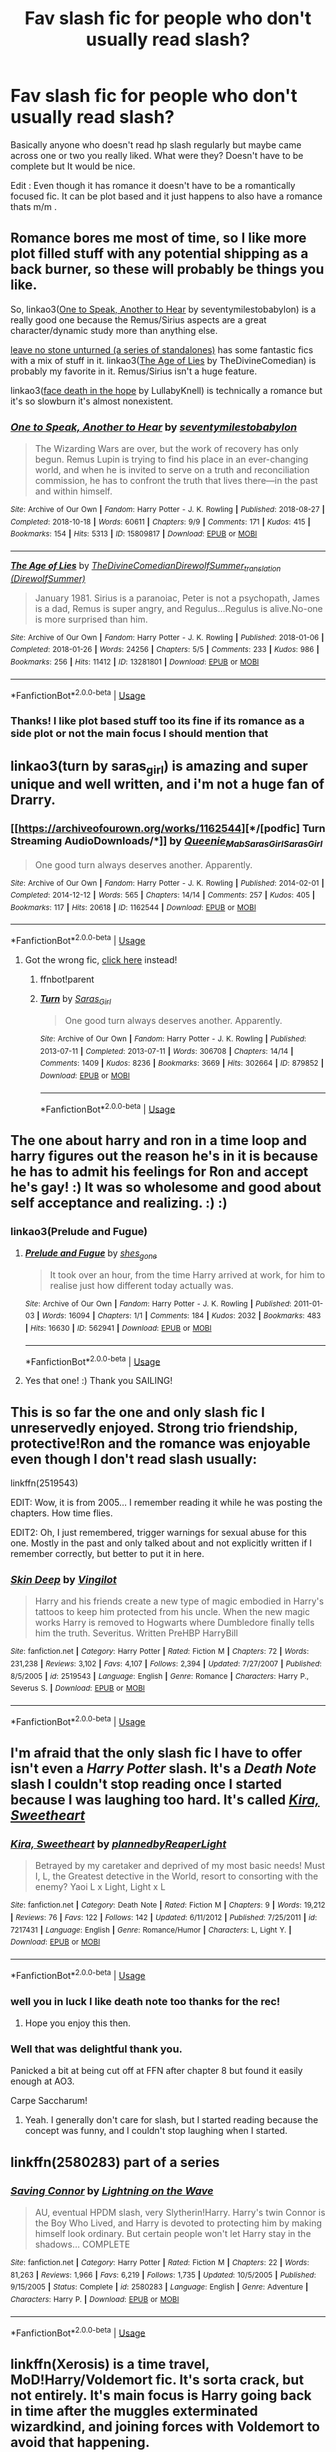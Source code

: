 #+TITLE: Fav slash fic for people who don't usually read slash?

* Fav slash fic for people who don't usually read slash?
:PROPERTIES:
:Author: charls-lamen
:Score: 11
:DateUnix: 1590339231.0
:DateShort: 2020-May-24
:FlairText: Request
:END:
Basically anyone who doesn't read hp slash regularly but maybe came across one or two you really liked. What were they? Doesn't have to be complete but It would be nice.

Edit : Even though it has romance it doesn't have to be a romantically focused fic. It can be plot based and it just happens to also have a romance thats m/m .


** Romance bores me most of time, so I like more plot filled stuff with any potential shipping as a back burner, so these will probably be things you like.

So, linkao3([[https://archiveofourown.org/works/15809817][One to Speak, Another to Hear]] by seventymilestobabylon) is a really good one because the Remus/Sirius aspects are a great character/dynamic study more than anything else.

[[https://archiveofourown.org/series/809346][leave no stone unturned (a series of standalones)]] has some fantastic fics with a mix of stuff in it. linkao3([[https://archiveofourown.org/works/13281801][The Age of Lies]] by TheDivineComedian) is probably my favorite in it. Remus/Sirius isn't a huge feature.

linkao3([[https://archiveofourown.org/works/5986366][face death in the hope]] by LullabyKnell) is technically a romance but it's so slowburn it's almost nonexistent.
:PROPERTIES:
:Author: AgathaJames
:Score: 6
:DateUnix: 1590340971.0
:DateShort: 2020-May-24
:END:

*** [[https://archiveofourown.org/works/15809817][*/One to Speak, Another to Hear/*]] by [[https://www.archiveofourown.org/users/seventymilestobabylon/pseuds/seventymilestobabylon][/seventymilestobabylon/]]

#+begin_quote
  The Wizarding Wars are over, but the work of recovery has only begun. Remus Lupin is trying to find his place in an ever-changing world, and when he is invited to serve on a truth and reconciliation commission, he has to confront the truth that lives there---in the past and within himself.
#+end_quote

^{/Site/:} ^{Archive} ^{of} ^{Our} ^{Own} ^{*|*} ^{/Fandom/:} ^{Harry} ^{Potter} ^{-} ^{J.} ^{K.} ^{Rowling} ^{*|*} ^{/Published/:} ^{2018-08-27} ^{*|*} ^{/Completed/:} ^{2018-10-18} ^{*|*} ^{/Words/:} ^{60611} ^{*|*} ^{/Chapters/:} ^{9/9} ^{*|*} ^{/Comments/:} ^{171} ^{*|*} ^{/Kudos/:} ^{415} ^{*|*} ^{/Bookmarks/:} ^{154} ^{*|*} ^{/Hits/:} ^{5313} ^{*|*} ^{/ID/:} ^{15809817} ^{*|*} ^{/Download/:} ^{[[https://archiveofourown.org/downloads/15809817/One%20to%20Speak%20Another%20to.epub?updated_at=1539912228][EPUB]]} ^{or} ^{[[https://archiveofourown.org/downloads/15809817/One%20to%20Speak%20Another%20to.mobi?updated_at=1539912228][MOBI]]}

--------------

[[https://archiveofourown.org/works/13281801][*/The Age of Lies/*]] by [[https://www.archiveofourown.org/users/TheDivineComedian/pseuds/TheDivineComedian/users/DirewolfSummer/pseuds/DirewolfSummer_translation][/TheDivineComedianDirewolfSummer_translation (DirewolfSummer)/]]

#+begin_quote
  January 1981. Sirius is a paranoiac, Peter is not a psychopath, James is a dad, Remus is super angry, and Regulus...Regulus is alive.No-one is more surprised than him.
#+end_quote

^{/Site/:} ^{Archive} ^{of} ^{Our} ^{Own} ^{*|*} ^{/Fandom/:} ^{Harry} ^{Potter} ^{-} ^{J.} ^{K.} ^{Rowling} ^{*|*} ^{/Published/:} ^{2018-01-06} ^{*|*} ^{/Completed/:} ^{2018-01-26} ^{*|*} ^{/Words/:} ^{24256} ^{*|*} ^{/Chapters/:} ^{5/5} ^{*|*} ^{/Comments/:} ^{233} ^{*|*} ^{/Kudos/:} ^{986} ^{*|*} ^{/Bookmarks/:} ^{256} ^{*|*} ^{/Hits/:} ^{11412} ^{*|*} ^{/ID/:} ^{13281801} ^{*|*} ^{/Download/:} ^{[[https://archiveofourown.org/downloads/13281801/The%20Age%20of%20Lies.epub?updated_at=1538432242][EPUB]]} ^{or} ^{[[https://archiveofourown.org/downloads/13281801/The%20Age%20of%20Lies.mobi?updated_at=1538432242][MOBI]]}

--------------

*FanfictionBot*^{2.0.0-beta} | [[https://github.com/tusing/reddit-ffn-bot/wiki/Usage][Usage]]
:PROPERTIES:
:Author: FanfictionBot
:Score: 1
:DateUnix: 1590340996.0
:DateShort: 2020-May-24
:END:


*** Thanks! I like plot based stuff too its fine if its romance as a side plot or not the main focus I should mention that
:PROPERTIES:
:Author: charls-lamen
:Score: 1
:DateUnix: 1590341085.0
:DateShort: 2020-May-24
:END:


** linkao3(turn by saras_girl) is amazing and super unique and well written, and i'm not a huge fan of Drarry.
:PROPERTIES:
:Score: 5
:DateUnix: 1590344269.0
:DateShort: 2020-May-24
:END:

*** [[https://archiveofourown.org/works/1162544][*/[podfic] Turn Streaming AudioDownloads/*]] by [[https://www.archiveofourown.org/users/Queenie_Mab/pseuds/Queenie_Mab/users/Saras_Girl/pseuds/Saras_Girl/users/Saras_Girl/pseuds/Saras_Girl][/Queenie_MabSaras_GirlSaras_Girl/]]

#+begin_quote
  One good turn always deserves another. Apparently.
#+end_quote

^{/Site/:} ^{Archive} ^{of} ^{Our} ^{Own} ^{*|*} ^{/Fandom/:} ^{Harry} ^{Potter} ^{-} ^{J.} ^{K.} ^{Rowling} ^{*|*} ^{/Published/:} ^{2014-02-01} ^{*|*} ^{/Completed/:} ^{2014-12-12} ^{*|*} ^{/Words/:} ^{565} ^{*|*} ^{/Chapters/:} ^{14/14} ^{*|*} ^{/Comments/:} ^{257} ^{*|*} ^{/Kudos/:} ^{405} ^{*|*} ^{/Bookmarks/:} ^{117} ^{*|*} ^{/Hits/:} ^{20618} ^{*|*} ^{/ID/:} ^{1162544} ^{*|*} ^{/Download/:} ^{[[https://archiveofourown.org/downloads/1162544/podfic%20Turn.epub?updated_at=1570304647][EPUB]]} ^{or} ^{[[https://archiveofourown.org/downloads/1162544/podfic%20Turn.mobi?updated_at=1570304647][MOBI]]}

--------------

*FanfictionBot*^{2.0.0-beta} | [[https://github.com/tusing/reddit-ffn-bot/wiki/Usage][Usage]]
:PROPERTIES:
:Author: FanfictionBot
:Score: 2
:DateUnix: 1590344286.0
:DateShort: 2020-May-24
:END:

**** Got the wrong fic, [[https://archiveofourown.org/works/879852/chapters/1692695][click here]] instead!
:PROPERTIES:
:Score: 2
:DateUnix: 1590348053.0
:DateShort: 2020-May-24
:END:

***** ffnbot!parent
:PROPERTIES:
:Author: aMiserable_creature
:Score: 3
:DateUnix: 1590349095.0
:DateShort: 2020-May-25
:END:


***** [[https://archiveofourown.org/works/879852][*/Turn/*]] by [[https://www.archiveofourown.org/users/Saras_Girl/pseuds/Saras_Girl][/Saras_Girl/]]

#+begin_quote
  One good turn always deserves another. Apparently.
#+end_quote

^{/Site/:} ^{Archive} ^{of} ^{Our} ^{Own} ^{*|*} ^{/Fandom/:} ^{Harry} ^{Potter} ^{-} ^{J.} ^{K.} ^{Rowling} ^{*|*} ^{/Published/:} ^{2013-07-11} ^{*|*} ^{/Completed/:} ^{2013-07-11} ^{*|*} ^{/Words/:} ^{306708} ^{*|*} ^{/Chapters/:} ^{14/14} ^{*|*} ^{/Comments/:} ^{1409} ^{*|*} ^{/Kudos/:} ^{8236} ^{*|*} ^{/Bookmarks/:} ^{3669} ^{*|*} ^{/Hits/:} ^{302664} ^{*|*} ^{/ID/:} ^{879852} ^{*|*} ^{/Download/:} ^{[[https://archiveofourown.org/downloads/879852/Turn.epub?updated_at=1577325228][EPUB]]} ^{or} ^{[[https://archiveofourown.org/downloads/879852/Turn.mobi?updated_at=1577325228][MOBI]]}

--------------

*FanfictionBot*^{2.0.0-beta} | [[https://github.com/tusing/reddit-ffn-bot/wiki/Usage][Usage]]
:PROPERTIES:
:Author: FanfictionBot
:Score: 1
:DateUnix: 1590349152.0
:DateShort: 2020-May-25
:END:


** The one about harry and ron in a time loop and harry figures out the reason he's in it is because he has to admit his feelings for Ron and accept he's gay! :) It was so wholesome and good about self acceptance and realizing. :) :)
:PROPERTIES:
:Score: 5
:DateUnix: 1590347519.0
:DateShort: 2020-May-24
:END:

*** linkao3(Prelude and Fugue)
:PROPERTIES:
:Author: sailingg
:Score: 2
:DateUnix: 1590357212.0
:DateShort: 2020-May-25
:END:

**** [[https://archiveofourown.org/works/562941][*/Prelude and Fugue/*]] by [[https://www.archiveofourown.org/users/shes_gone/pseuds/shes_gone][/shes_gone/]]

#+begin_quote
  It took over an hour, from the time Harry arrived at work, for him to realise just how different today actually was.
#+end_quote

^{/Site/:} ^{Archive} ^{of} ^{Our} ^{Own} ^{*|*} ^{/Fandom/:} ^{Harry} ^{Potter} ^{-} ^{J.} ^{K.} ^{Rowling} ^{*|*} ^{/Published/:} ^{2011-01-03} ^{*|*} ^{/Words/:} ^{16094} ^{*|*} ^{/Chapters/:} ^{1/1} ^{*|*} ^{/Comments/:} ^{184} ^{*|*} ^{/Kudos/:} ^{2032} ^{*|*} ^{/Bookmarks/:} ^{483} ^{*|*} ^{/Hits/:} ^{16630} ^{*|*} ^{/ID/:} ^{562941} ^{*|*} ^{/Download/:} ^{[[https://archiveofourown.org/downloads/562941/Prelude%20and%20Fugue.epub?updated_at=1589823519][EPUB]]} ^{or} ^{[[https://archiveofourown.org/downloads/562941/Prelude%20and%20Fugue.mobi?updated_at=1589823519][MOBI]]}

--------------

*FanfictionBot*^{2.0.0-beta} | [[https://github.com/tusing/reddit-ffn-bot/wiki/Usage][Usage]]
:PROPERTIES:
:Author: FanfictionBot
:Score: 2
:DateUnix: 1590357232.0
:DateShort: 2020-May-25
:END:


**** Yes that one! :) Thank you SAILING!
:PROPERTIES:
:Score: 1
:DateUnix: 1590362919.0
:DateShort: 2020-May-25
:END:


** This is so far the one and only slash fic I unreservedly enjoyed. Strong trio friendship, protective!Ron and the romance was enjoyable even though I don't read slash usually:

linkffn(2519543)

EDIT: Wow, it is from 2005... I remember reading it while he was posting the chapters. How time flies.

EDIT2: Oh, I just remembered, trigger warnings for sexual abuse for this one. Mostly in the past and only talked about and not explicitly written if I remember correctly, but better to put it in here.
:PROPERTIES:
:Author: Blubberinoo
:Score: 2
:DateUnix: 1590346922.0
:DateShort: 2020-May-24
:END:

*** [[https://www.fanfiction.net/s/2519543/1/][*/Skin Deep/*]] by [[https://www.fanfiction.net/u/868808/Vingilot][/Vingilot/]]

#+begin_quote
  Harry and his friends create a new type of magic embodied in Harry's tattoos to keep him protected from his uncle. When the new magic works Harry is removed to Hogwarts where Dumbledore finally tells him the truth. Severitus. Written PreHBP HarryBill
#+end_quote

^{/Site/:} ^{fanfiction.net} ^{*|*} ^{/Category/:} ^{Harry} ^{Potter} ^{*|*} ^{/Rated/:} ^{Fiction} ^{M} ^{*|*} ^{/Chapters/:} ^{72} ^{*|*} ^{/Words/:} ^{231,238} ^{*|*} ^{/Reviews/:} ^{3,102} ^{*|*} ^{/Favs/:} ^{4,107} ^{*|*} ^{/Follows/:} ^{2,394} ^{*|*} ^{/Updated/:} ^{7/27/2007} ^{*|*} ^{/Published/:} ^{8/5/2005} ^{*|*} ^{/id/:} ^{2519543} ^{*|*} ^{/Language/:} ^{English} ^{*|*} ^{/Genre/:} ^{Romance} ^{*|*} ^{/Characters/:} ^{Harry} ^{P.,} ^{Severus} ^{S.} ^{*|*} ^{/Download/:} ^{[[http://www.ff2ebook.com/old/ffn-bot/index.php?id=2519543&source=ff&filetype=epub][EPUB]]} ^{or} ^{[[http://www.ff2ebook.com/old/ffn-bot/index.php?id=2519543&source=ff&filetype=mobi][MOBI]]}

--------------

*FanfictionBot*^{2.0.0-beta} | [[https://github.com/tusing/reddit-ffn-bot/wiki/Usage][Usage]]
:PROPERTIES:
:Author: FanfictionBot
:Score: 1
:DateUnix: 1590346941.0
:DateShort: 2020-May-24
:END:


** I'm afraid that the only slash fic I have to offer isn't even a /Harry Potter/ slash. It's a /Death Note/ slash I couldn't stop reading once I started because I was laughing too hard. It's called [[https://www.fanfiction.net/s/7217431/1/Kira-Sweetheart][/Kira, Sweetheart/]]
:PROPERTIES:
:Author: Vercalos
:Score: 2
:DateUnix: 1590340628.0
:DateShort: 2020-May-24
:END:

*** [[https://www.fanfiction.net/s/7217431/1/][*/Kira, Sweetheart/*]] by [[https://www.fanfiction.net/u/2558921/plannedbyReaperLight][/plannedbyReaperLight/]]

#+begin_quote
  Betrayed by my caretaker and deprived of my most basic needs! Must I, L, the Greatest detective in the World, resort to consorting with the enemy? Yaoi L x Light, Light x L
#+end_quote

^{/Site/:} ^{fanfiction.net} ^{*|*} ^{/Category/:} ^{Death} ^{Note} ^{*|*} ^{/Rated/:} ^{Fiction} ^{M} ^{*|*} ^{/Chapters/:} ^{9} ^{*|*} ^{/Words/:} ^{19,212} ^{*|*} ^{/Reviews/:} ^{76} ^{*|*} ^{/Favs/:} ^{122} ^{*|*} ^{/Follows/:} ^{142} ^{*|*} ^{/Updated/:} ^{6/11/2012} ^{*|*} ^{/Published/:} ^{7/25/2011} ^{*|*} ^{/id/:} ^{7217431} ^{*|*} ^{/Language/:} ^{English} ^{*|*} ^{/Genre/:} ^{Romance/Humor} ^{*|*} ^{/Characters/:} ^{L,} ^{Light} ^{Y.} ^{*|*} ^{/Download/:} ^{[[http://www.ff2ebook.com/old/ffn-bot/index.php?id=7217431&source=ff&filetype=epub][EPUB]]} ^{or} ^{[[http://www.ff2ebook.com/old/ffn-bot/index.php?id=7217431&source=ff&filetype=mobi][MOBI]]}

--------------

*FanfictionBot*^{2.0.0-beta} | [[https://github.com/tusing/reddit-ffn-bot/wiki/Usage][Usage]]
:PROPERTIES:
:Author: FanfictionBot
:Score: 2
:DateUnix: 1590340643.0
:DateShort: 2020-May-24
:END:


*** well you in luck I like death note too thanks for the rec!
:PROPERTIES:
:Author: charls-lamen
:Score: 1
:DateUnix: 1590340710.0
:DateShort: 2020-May-24
:END:

**** Hope you enjoy this then.
:PROPERTIES:
:Author: Vercalos
:Score: 2
:DateUnix: 1590341113.0
:DateShort: 2020-May-24
:END:


*** Well that was delightful thank you.

Panicked a bit at being cut off at FFN after chapter 8 but found it easily enough at AO3.

Carpe Saccharum!
:PROPERTIES:
:Author: JalapenoEyePopper
:Score: 1
:DateUnix: 1590352019.0
:DateShort: 2020-May-25
:END:

**** Yeah. I generally don't care for slash, but I started reading because the concept was funny, and I couldn't stop laughing when I started.
:PROPERTIES:
:Author: Vercalos
:Score: 1
:DateUnix: 1590380714.0
:DateShort: 2020-May-25
:END:


** linkffn(2580283) part of a series
:PROPERTIES:
:Author: aMiserable_creature
:Score: 1
:DateUnix: 1590349178.0
:DateShort: 2020-May-25
:END:

*** [[https://www.fanfiction.net/s/2580283/1/][*/Saving Connor/*]] by [[https://www.fanfiction.net/u/895946/Lightning-on-the-Wave][/Lightning on the Wave/]]

#+begin_quote
  AU, eventual HPDM slash, very Slytherin!Harry. Harry's twin Connor is the Boy Who Lived, and Harry is devoted to protecting him by making himself look ordinary. But certain people won't let Harry stay in the shadows... COMPLETE
#+end_quote

^{/Site/:} ^{fanfiction.net} ^{*|*} ^{/Category/:} ^{Harry} ^{Potter} ^{*|*} ^{/Rated/:} ^{Fiction} ^{M} ^{*|*} ^{/Chapters/:} ^{22} ^{*|*} ^{/Words/:} ^{81,263} ^{*|*} ^{/Reviews/:} ^{1,966} ^{*|*} ^{/Favs/:} ^{6,219} ^{*|*} ^{/Follows/:} ^{1,735} ^{*|*} ^{/Updated/:} ^{10/5/2005} ^{*|*} ^{/Published/:} ^{9/15/2005} ^{*|*} ^{/Status/:} ^{Complete} ^{*|*} ^{/id/:} ^{2580283} ^{*|*} ^{/Language/:} ^{English} ^{*|*} ^{/Genre/:} ^{Adventure} ^{*|*} ^{/Characters/:} ^{Harry} ^{P.} ^{*|*} ^{/Download/:} ^{[[http://www.ff2ebook.com/old/ffn-bot/index.php?id=2580283&source=ff&filetype=epub][EPUB]]} ^{or} ^{[[http://www.ff2ebook.com/old/ffn-bot/index.php?id=2580283&source=ff&filetype=mobi][MOBI]]}

--------------

*FanfictionBot*^{2.0.0-beta} | [[https://github.com/tusing/reddit-ffn-bot/wiki/Usage][Usage]]
:PROPERTIES:
:Author: FanfictionBot
:Score: 1
:DateUnix: 1590349224.0
:DateShort: 2020-May-25
:END:


** linkffn(Xerosis) is a time travel, MoD!Harry/Voldemort fic. It's sorta crack, but not entirely. It's main focus is Harry going back in time after the muggles exterminated wizardkind, and joining forces with Voldemort to avoid that happening.
:PROPERTIES:
:Author: Myreque_BTW
:Score: 1
:DateUnix: 1590416758.0
:DateShort: 2020-May-25
:END:

*** [[https://www.fanfiction.net/s/6985795/1/][*/Xerosis/*]] by [[https://www.fanfiction.net/u/577769/Batsutousai][/Batsutousai/]]

#+begin_quote
  Harry's world ends at the hands of those he'd once fought to save. An adult-Harry goes back to his younger self fic. Semi-super!Harry, Voldemort/Harry, SLASH-for the idiots
#+end_quote

^{/Site/:} ^{fanfiction.net} ^{*|*} ^{/Category/:} ^{Harry} ^{Potter} ^{*|*} ^{/Rated/:} ^{Fiction} ^{T} ^{*|*} ^{/Chapters/:} ^{11} ^{*|*} ^{/Words/:} ^{145,018} ^{*|*} ^{/Reviews/:} ^{2,386} ^{*|*} ^{/Favs/:} ^{9,216} ^{*|*} ^{/Follows/:} ^{4,166} ^{*|*} ^{/Updated/:} ^{9/28/2011} ^{*|*} ^{/Published/:} ^{5/12/2011} ^{*|*} ^{/Status/:} ^{Complete} ^{*|*} ^{/id/:} ^{6985795} ^{*|*} ^{/Language/:} ^{English} ^{*|*} ^{/Genre/:} ^{Supernatural/Adventure} ^{*|*} ^{/Characters/:} ^{<Harry} ^{P.,} ^{Voldemort>} ^{Luna} ^{L.,} ^{Barty} ^{C.} ^{Jr.} ^{*|*} ^{/Download/:} ^{[[http://www.ff2ebook.com/old/ffn-bot/index.php?id=6985795&source=ff&filetype=epub][EPUB]]} ^{or} ^{[[http://www.ff2ebook.com/old/ffn-bot/index.php?id=6985795&source=ff&filetype=mobi][MOBI]]}

--------------

*FanfictionBot*^{2.0.0-beta} | [[https://github.com/tusing/reddit-ffn-bot/wiki/Usage][Usage]]
:PROPERTIES:
:Author: FanfictionBot
:Score: 1
:DateUnix: 1590416776.0
:DateShort: 2020-May-25
:END:


** Descent into Darkness by Athey. Some asshole reported it for a lemon so it got taken down but it's still on Adult Fanfiction.
:PROPERTIES:
:Author: The-Apprentice-Autho
:Score: 1
:DateUnix: 1590429129.0
:DateShort: 2020-May-25
:END:


** Linkffn(again and again)
:PROPERTIES:
:Author: Erkkifloof
:Score: 1
:DateUnix: 1590432195.0
:DateShort: 2020-May-25
:END:

*** [[https://www.fanfiction.net/s/8149841/1/][*/Again and Again/*]] by [[https://www.fanfiction.net/u/2328854/Athey][/Athey/]]

#+begin_quote
  The Do-Over Fic - a chance to do things again, but this time-To Get it Right. But is it really such a blessing as it appears? A jaded, darker, bitter, and tired wizard who just wants to die; but can't. A chance to learn how to live, from the most unexpected source. slytherin!harry, dark!harry, eventual slash, lv/hp
#+end_quote

^{/Site/:} ^{fanfiction.net} ^{*|*} ^{/Category/:} ^{Harry} ^{Potter} ^{*|*} ^{/Rated/:} ^{Fiction} ^{M} ^{*|*} ^{/Chapters/:} ^{44} ^{*|*} ^{/Words/:} ^{335,972} ^{*|*} ^{/Reviews/:} ^{6,002} ^{*|*} ^{/Favs/:} ^{11,860} ^{*|*} ^{/Follows/:} ^{11,778} ^{*|*} ^{/Updated/:} ^{10/7/2018} ^{*|*} ^{/Published/:} ^{5/25/2012} ^{*|*} ^{/id/:} ^{8149841} ^{*|*} ^{/Language/:} ^{English} ^{*|*} ^{/Genre/:} ^{Mystery/Supernatural} ^{*|*} ^{/Characters/:} ^{Harry} ^{P.,} ^{Voldemort,} ^{Tom} ^{R.} ^{Jr.} ^{*|*} ^{/Download/:} ^{[[http://www.ff2ebook.com/old/ffn-bot/index.php?id=8149841&source=ff&filetype=epub][EPUB]]} ^{or} ^{[[http://www.ff2ebook.com/old/ffn-bot/index.php?id=8149841&source=ff&filetype=mobi][MOBI]]}

--------------

*FanfictionBot*^{2.0.0-beta} | [[https://github.com/tusing/reddit-ffn-bot/wiki/Usage][Usage]]
:PROPERTIES:
:Author: FanfictionBot
:Score: 1
:DateUnix: 1590432205.0
:DateShort: 2020-May-25
:END:

